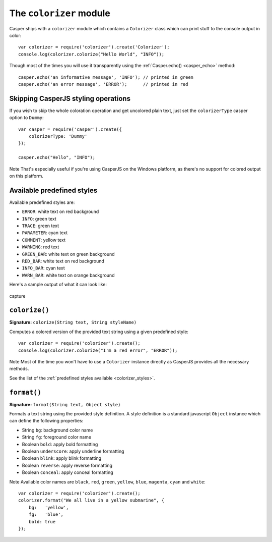 .. _colorizer_module:

========================
The ``colorizer`` module
========================

Casper ships with a ``colorizer`` module which contains a ``Colorizer`` class which can print stuff to the console output in color::

    var colorizer = require('colorizer').create('Colorizer');
    console.log(colorizer.colorize("Hello World", "INFO"));

Though most of the times you will use it transparently using the :ref:`Casper.echo() <casper_echo>` method::

    casper.echo('an informative message', 'INFO'); // printed in green
    casper.echo('an error message', 'ERROR');      // printed in red

Skipping CasperJS styling operations
------------------------------------

If you wish to skip the whole coloration operation and get uncolored plain text, just set the ``colorizerType`` casper option to ``Dummy``::

    var casper = require('casper').create({
        colorizerType: 'Dummy'
    });

    casper.echo("Hello", "INFO");

Note That's especially useful if you're using CasperJS on the Windows platform, as there's no support for colored output on this platform.

.. _colorizer_styles:

Available predefined styles
---------------------------

Available predefined styles are:

- ``ERROR``: white text on red background
- ``INFO``: green text
- ``TRACE``: green text
- ``PARAMETER``: cyan text
- ``COMMENT``: yellow text
- ``WARNING``: red text
- ``GREEN_BAR``: white text on green background
- ``RED_BAR``: white text on red background
- ``INFO_BAR``: cyan text
- ``WARN_BAR``: white text on orange background

Here's a sample output of what it can look like:

.. figure:: ../_static/images/colorizer.png
   :align: center
   :alt: capture

   capture

``colorize()``
--------------------------------------------------------------------------------

**Signature:** ``colorize(String text, String styleName)``

Computes a colored version of the provided text string using a given predefined style::

    var colorizer = require('colorizer').create();
    console.log(colorizer.colorize("I'm a red error", "ERROR"));

Note Most of the time you won't have to use a ``Colorizer`` instance directly as CasperJS provides all the necessary methods.

See the list of the :ref:`predefined styles available <colorizer_styles>`.

``format()``
--------------------------------------------------------------------------------

**Signature:** ``format(String text, Object style)``

Formats a text string using the provided style definition. A style definition is a standard javascript ``Object`` instance which can define the following properties:

- String ``bg``: background color name
- String ``fg``: foreground color name
- Boolean ``bold``: apply bold formatting
- Boolean ``underscore``: apply underline formatting
- Boolean ``blink``: apply blink formatting
- Boolean ``reverse``: apply reverse formatting
- Boolean ``conceal``: apply conceal formatting

Note Available color names are ``black``, ``red``, ``green``, ``yellow``, ``blue``, ``magenta``, ``cyan`` and ``white``::

    var colorizer = require('colorizer').create();
    colorizer.format("We all live in a yellow submarine", {
        bg:   'yellow',
        fg:   'blue',
        bold: true
    });


